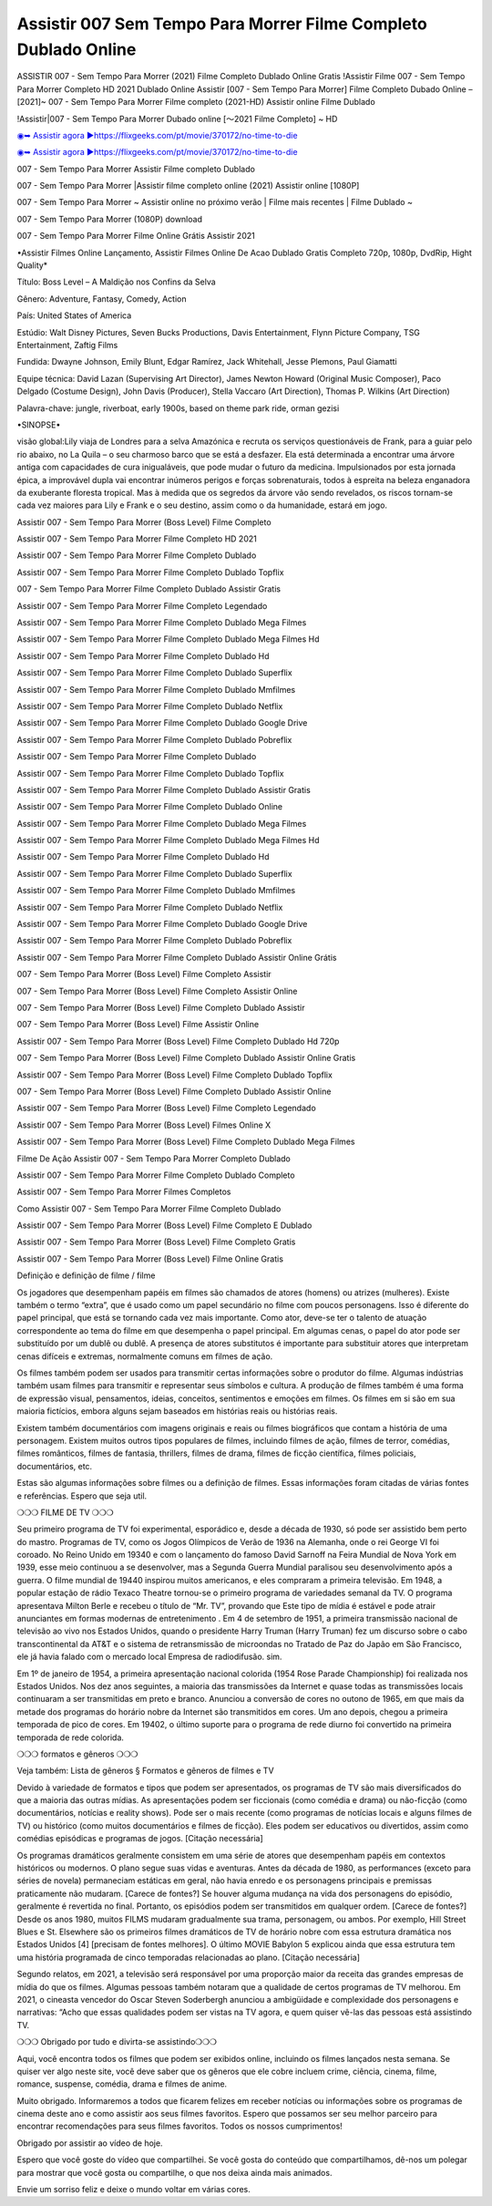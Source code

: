 Assistir 007 Sem Tempo Para Morrer Filme Completo Dublado Online
==============================================================================================
ASSISTIR 007 - Sem Tempo Para Morrer (2021) Filme Completo Dublado Online Gratis
!Assistir Filme 007 - Sem Tempo Para Morrer Completo HD 2021 Dublado Online
Assistir [007 - Sem Tempo Para Morrer] Filme Completo Dubado Online – [2021]~
007 - Sem Tempo Para Morrer Filme completo (2021-HD) Assistir online Filme Dublado

!Assistir|007 - Sem Tempo Para Morrer Dubado online [～2021 Filme Completo] ~ HD

`◉➥ Assistir agora ▶️https://flixgeeks.com/pt/movie/370172/no-time-to-die <https://t.co/7FHkDQrFh5?amp=1>`_

`◉➥ Assistir agora ▶️https://flixgeeks.com/pt/movie/370172/no-time-to-die <https://t.co/7FHkDQrFh5?amp=1>`_

007 - Sem Tempo Para Morrer Assistir Filme completo Dublado

007 - Sem Tempo Para Morrer |Assistir filme completo online (2021) Assistir online [1080P]

007 - Sem Tempo Para Morrer ~ Assistir online no próximo verão | Filme mais recentes | Filme Dublado ~

007 - Sem Tempo Para Morrer (1080P) download

007 - Sem Tempo Para Morrer Filme Online Grátis Assistir 2021

•Assistir Filmes Online Lançamento, Assistir Filmes Online De Acao Dublado Gratis Completo 720p, 1080p, DvdRip, Hight Quality*

Título: Boss Level – A Maldição nos Confins da Selva

Gênero: Adventure, Fantasy, Comedy, Action

País: United States of America

Estúdio: Walt Disney Pictures, Seven Bucks Productions, Davis Entertainment, Flynn Picture Company, TSG Entertainment, Zaftig Films

Fundida: Dwayne Johnson, Emily Blunt, Edgar Ramírez, Jack Whitehall, Jesse Plemons, Paul Giamatti

Equipe técnica: David Lazan (Supervising Art Director), James Newton Howard (Original Music Composer), Paco Delgado (Costume Design), John Davis (Producer), Stella Vaccaro (Art Direction), Thomas P. Wilkins (Art Direction)

Palavra-chave: jungle, riverboat, early 1900s, based on theme park ride, orman gezisi

•SINOPSE•

visão global:Lily viaja de Londres para a selva Amazónica e recruta os serviços questionáveis ​​de Frank, para a guiar pelo rio abaixo, no La Quila – o seu charmoso barco que se está a desfazer. Ela está determinada a encontrar uma árvore antiga com capacidades de cura inigualáveis, que pode mudar o futuro da medicina. Impulsionados por esta jornada épica, a improvável dupla vai encontrar inúmeros perigos e forças sobrenaturais, todos à espreita na beleza enganadora da exuberante floresta tropical. Mas à medida que os segredos da árvore vão sendo revelados, os riscos tornam-se cada vez maiores para Lily e Frank e o seu destino, assim como o da humanidade, estará em jogo.

Assistir 007 - Sem Tempo Para Morrer (Boss Level) Filme Completo

Assistir 007 - Sem Tempo Para Morrer Filme Completo HD 2021

Assistir 007 - Sem Tempo Para Morrer Filme Completo Dublado

Assistir 007 - Sem Tempo Para Morrer Filme Completo Dublado Topflix

007 - Sem Tempo Para Morrer Filme Completo Dublado Assistir Gratis

Assistir 007 - Sem Tempo Para Morrer Filme Completo Legendado

Assistir 007 - Sem Tempo Para Morrer Filme Completo Dublado Mega Filmes

Assistir 007 - Sem Tempo Para Morrer Filme Completo Dublado Mega Filmes Hd

Assistir 007 - Sem Tempo Para Morrer Filme Completo Dublado Hd

Assistir 007 - Sem Tempo Para Morrer Filme Completo Dublado Superflix

Assistir 007 - Sem Tempo Para Morrer Filme Completo Dublado Mmfilmes

Assistir 007 - Sem Tempo Para Morrer Filme Completo Dublado Netflix

Assistir 007 - Sem Tempo Para Morrer Filme Completo Dublado Google Drive

Assistir 007 - Sem Tempo Para Morrer Filme Completo Dublado Pobreflix

Assistir 007 - Sem Tempo Para Morrer Filme Completo Dublado

Assistir 007 - Sem Tempo Para Morrer Filme Completo Dublado Topflix

Assistir 007 - Sem Tempo Para Morrer Filme Completo Dublado Assistir Gratis

Assistir 007 - Sem Tempo Para Morrer Filme Completo Dublado Online

Assistir 007 - Sem Tempo Para Morrer Filme Completo Dublado Mega Filmes

Assistir 007 - Sem Tempo Para Morrer Filme Completo Dublado Mega Filmes Hd

Assistir 007 - Sem Tempo Para Morrer Filme Completo Dublado Hd

Assistir 007 - Sem Tempo Para Morrer Filme Completo Dublado Superflix

Assistir 007 - Sem Tempo Para Morrer Filme Completo Dublado Mmfilmes

Assistir 007 - Sem Tempo Para Morrer Filme Completo Dublado Netflix

Assistir 007 - Sem Tempo Para Morrer Filme Completo Dublado Google Drive

Assistir 007 - Sem Tempo Para Morrer Filme Completo Dublado Pobreflix

Assistir 007 - Sem Tempo Para Morrer Filme Completo Dublado Assistir Online Grátis

007 - Sem Tempo Para Morrer (Boss Level) Filme Completo Assistir

007 - Sem Tempo Para Morrer (Boss Level) Filme Completo Assistir Online

007 - Sem Tempo Para Morrer (Boss Level) Filme Completo Dublado Assistir

007 - Sem Tempo Para Morrer (Boss Level) Filme Assistir Online

Assistir 007 - Sem Tempo Para Morrer (Boss Level) Filme Completo Dublado Hd 720p

007 - Sem Tempo Para Morrer (Boss Level) Filme Completo Dublado Assistir Online Gratis

Assistir 007 - Sem Tempo Para Morrer (Boss Level) Filme Completo Dublado Topflix

007 - Sem Tempo Para Morrer (Boss Level) Filme Completo Dublado Assistir Online

Assistir 007 - Sem Tempo Para Morrer (Boss Level) Filme Completo Legendado

Assistir 007 - Sem Tempo Para Morrer (Boss Level) Filmes Online X

Assistir 007 - Sem Tempo Para Morrer (Boss Level) Filme Completo Dublado Mega Filmes

Filme De Ação Assistir 007 - Sem Tempo Para Morrer Completo Dublado

Assistir 007 - Sem Tempo Para Morrer Filme Completo Dublado Completo

Assistir 007 - Sem Tempo Para Morrer Filmes Completos

Como Assistir 007 - Sem Tempo Para Morrer Filme Completo Dublado

Assistir 007 - Sem Tempo Para Morrer (Boss Level) Filme Completo E Dublado

Assistir 007 - Sem Tempo Para Morrer (Boss Level) Filme Completo Gratis

Assistir 007 - Sem Tempo Para Morrer (Boss Level) Filme Online Gratis

Definição e definição de filme / filme

Os jogadores que desempenham papéis em filmes são chamados de atores (homens) ou atrizes (mulheres). Existe também o termo “extra”, que é usado como um papel secundário no filme com poucos personagens. Isso é diferente do papel principal, que está se tornando cada vez mais importante. Como ator, deve-se ter o talento de atuação correspondente ao tema do filme em que desempenha o papel principal. Em algumas cenas, o papel do ator pode ser substituído por um dublê ou dublê. A presença de atores substitutos é importante para substituir atores que interpretam cenas difíceis e extremas, normalmente comuns em filmes de ação.

Os filmes também podem ser usados ​​para transmitir certas informações sobre o produtor do filme. Algumas indústrias também usam filmes para transmitir e representar seus símbolos e cultura. A produção de filmes também é uma forma de expressão visual, pensamentos, ideias, conceitos, sentimentos e emoções em filmes. Os filmes em si são em sua maioria fictícios, embora alguns sejam baseados em histórias reais ou histórias reais.

Existem também documentários com imagens originais e reais ou filmes biográficos que contam a história de uma personagem. Existem muitos outros tipos populares de filmes, incluindo filmes de ação, filmes de terror, comédias, filmes românticos, filmes de fantasia, thrillers, filmes de drama, filmes de ficção científica, filmes policiais, documentários, etc.

Estas são algumas informações sobre filmes ou a definição de filmes. Essas informações foram citadas de várias fontes e referências. Espero que seja util.

❍❍❍ FILME DE TV ❍❍❍

Seu primeiro programa de TV foi experimental, esporádico e, desde a década de 1930, só pode ser assistido bem perto do mastro. Programas de TV, como os Jogos Olímpicos de Verão de 1936 na Alemanha, onde o rei George VI foi coroado. No Reino Unido em 19340 e com o lançamento do famoso David Sarnoff na Feira Mundial de Nova York em 1939, esse meio continuou a se desenvolver, mas a Segunda Guerra Mundial paralisou seu desenvolvimento após a guerra. O filme mundial de 19440 inspirou muitos americanos, e eles compraram a primeira televisão. Em 1948, a popular estação de rádio Texaco Theatre tornou-se o primeiro programa de variedades semanal da TV. O programa apresentava Milton Berle e recebeu o título de “Mr. TV”, provando que Este tipo de mídia é estável e pode atrair anunciantes em formas modernas de entretenimento . Em 4 de setembro de 1951, a primeira transmissão nacional de televisão ao vivo nos Estados Unidos, quando o presidente Harry Truman (Harry Truman) fez um discurso sobre o cabo transcontinental da AT&T e o sistema de retransmissão de microondas no Tratado de Paz do Japão em São Francisco, ele já havia falado com o mercado local Empresa de radiodifusão. sim.

Em 1º de janeiro de 1954, a primeira apresentação nacional colorida (1954 Rose Parade Championship) foi realizada nos Estados Unidos. Nos dez anos seguintes, a maioria das transmissões da Internet e quase todas as transmissões locais continuaram a ser transmitidas em preto e branco. Anunciou a conversão de cores no outono de 1965, em que mais da metade dos programas do horário nobre da Internet são transmitidos em cores. Um ano depois, chegou a primeira temporada de pico de cores. Em 19402, o último suporte para o programa de rede diurno foi convertido na primeira temporada de rede colorida.

❍❍❍ formatos e gêneros ❍❍❍

Veja também: Lista de gêneros § Formatos e gêneros de filmes e TV

Devido à variedade de formatos e tipos que podem ser apresentados, os programas de TV são mais diversificados do que a maioria das outras mídias. As apresentações podem ser ficcionais (como comédia e drama) ou não-ficção (como documentários, notícias e reality shows). Pode ser o mais recente (como programas de notícias locais e alguns filmes de TV) ou histórico (como muitos documentários e filmes de ficção). Eles podem ser educativos ou divertidos, assim como comédias episódicas e programas de jogos. [Citação necessária]

Os programas dramáticos geralmente consistem em uma série de atores que desempenham papéis em contextos históricos ou modernos. O plano segue suas vidas e aventuras. Antes da década de 1980, as performances (exceto para séries de novela) permaneciam estáticas em geral, não havia enredo e os personagens principais e premissas praticamente não mudaram. [Carece de fontes?] Se houver alguma mudança na vida dos personagens do episódio, geralmente é revertida no final. Portanto, os episódios podem ser transmitidos em qualquer ordem. [Carece de fontes?] Desde os anos 1980, muitos FILMS mudaram gradualmente sua trama, personagem, ou ambos. Por exemplo, Hill Street Blues e St. Elsewhere são os primeiros filmes dramáticos de TV de horário nobre com essa estrutura dramática nos Estados Unidos [4] [precisam de fontes melhores]. O último MOVIE Babylon 5 explicou ainda que essa estrutura tem uma história programada de cinco temporadas relacionadas ao plano. [Citação necessária]

Segundo relatos, em 2021, a televisão será responsável por uma proporção maior da receita das grandes empresas de mídia do que os filmes. Algumas pessoas também notaram que a qualidade de certos programas de TV melhorou. Em 2021, o cineasta vencedor do Oscar Steven Soderbergh anunciou a ambigüidade e complexidade dos personagens e narrativas: “Acho que essas qualidades podem ser vistas na TV agora, e quem quiser vê-las das pessoas está assistindo TV.

❍❍❍ Obrigado por tudo e divirta-se assistindo❍❍❍

Aqui, você encontra todos os filmes que podem ser exibidos online, incluindo os filmes lançados nesta semana. Se quiser ver algo neste site, você deve saber que os gêneros que ele cobre incluem crime, ciência, cinema, filme, romance, suspense, comédia, drama e filmes de anime.

Muito obrigado. Informaremos a todos que ficarem felizes em receber notícias ou informações sobre os programas de cinema deste ano e como assistir aos seus filmes favoritos. Espero que possamos ser seu melhor parceiro para encontrar recomendações para seus filmes favoritos. Todos os nossos cumprimentos!

Obrigado por assistir ao vídeo de hoje.

Espero que você goste do vídeo que compartilhei. Se você gosta do conteúdo que compartilhamos, dê-nos um polegar para mostrar que você gosta ou compartilhe, o que nos deixa ainda mais animados.

Envie um sorriso feliz e deixe o mundo voltar em várias cores.